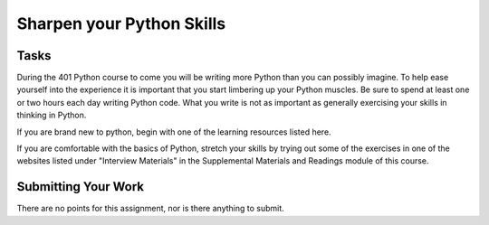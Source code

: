.. slideconf::
    :autoslides: False

**************************
Sharpen your Python Skills
**************************

.. slide:: Sharpen your Python Skills
    :level: 1

    This document contains no slides.

Tasks
=====

During the 401 Python course to come you will be writing more Python than you can possibly imagine.
To help ease yourself into the experience it is important that you start limbering up your Python muscles.
Be sure to spend at least one or two hours each day writing Python code.
What you write is not as important as generally exercising your skills in thinking in Python.

If you are brand new to python, begin with one of the learning resources listed here.

If you are comfortable with the basics of Python, stretch your skills by trying out some of the exercises in one of the websites listed under "Interview Materials" in the Supplemental Materials and Readings module of this course.

Submitting Your Work
====================

There are no points for this assignment, nor is there anything to submit.
